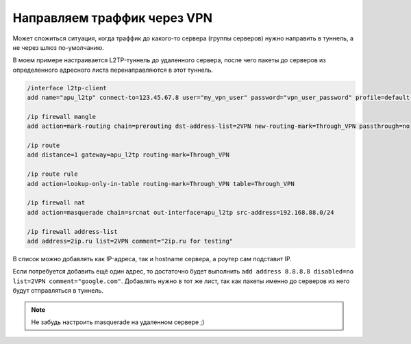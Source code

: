 .. index:: mikrotik, vpn, list, l2tp

.. meta::
   :keywords: mikrotik, vpn, list, l2tp

.. _mikrotik-traffic-over-vpn:

Направляем траффик через VPN
============================

Может сложиться ситуация, когда траффик до какого-то сервера (группы серверов) нужно направить в туннель, а не через шлюз по-умолчанию.

В моем примере настраивается L2TP-туннель до удаленного сервера, после чего пакеты до серверов из определенного адресного листа перенаправляются в этот туннель. 

.. code-block:: bash

  /interface l2tp-client
  add name="apu_l2tp" connect-to=123.45.67.8 user="my_vpn_user" password="vpn_user_password" profile=default-encryption add-default-route=no allow=pap,chap,mschap1,mschap2 disabled=no

  /ip firewall mangle
  add action=mark-routing chain=prerouting dst-address-list=2VPN new-routing-mark=Through_VPN passthrough=no
  
  /ip route
  add distance=1 gateway=apu_l2tp routing-mark=Through_VPN
  
  /ip route rule
  add action=lookup-only-in-table routing-mark=Through_VPN table=Through_VPN
  
  /ip firewall nat
  add action=masquerade chain=srcnat out-interface=apu_l2tp src-address=192.168.88.0/24
  
  /ip firewall address-list
  add address=2ip.ru list=2VPN comment="2ip.ru for testing"

В список можно добавлять как IP-адреса, так и hostname сервера, а роутер сам подставит IP.

Если потребуется добавить ещё один адрес, то достаточно будет выполнить ``add address 8.8.8.8 disabled=no list=2VPN comment="google.com"``. Добавлять нужно в тот же лист, так как пакеты именно до серверов из него будут отправляться в туннель.

.. note::
  
  Не забудь настроить masquerade на удаленном сервере ;)
